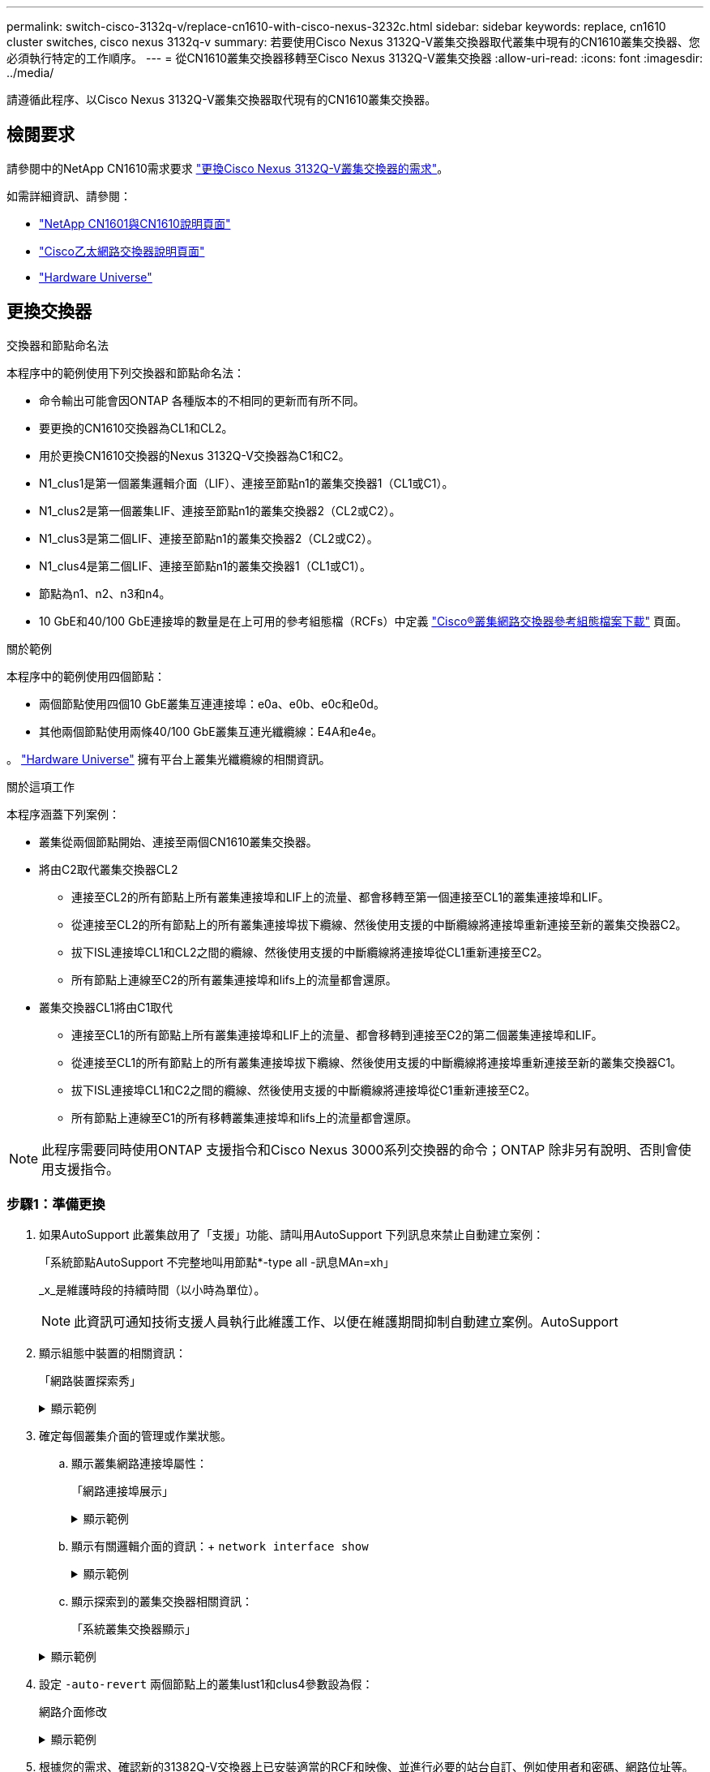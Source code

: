 ---
permalink: switch-cisco-3132q-v/replace-cn1610-with-cisco-nexus-3232c.html 
sidebar: sidebar 
keywords: replace, cn1610 cluster switches, cisco nexus 3132q-v 
summary: 若要使用Cisco Nexus 3132Q-V叢集交換器取代叢集中現有的CN1610叢集交換器、您必須執行特定的工作順序。 
---
= 從CN1610叢集交換器移轉至Cisco Nexus 3132Q-V叢集交換器
:allow-uri-read: 
:icons: font
:imagesdir: ../media/


[role="lead"]
請遵循此程序、以Cisco Nexus 3132Q-V叢集交換器取代現有的CN1610叢集交換器。



== 檢閱要求

請參閱中的NetApp CN1610需求要求 link:switch-requirements.html["更換Cisco Nexus 3132Q-V叢集交換器的需求"]。

如需詳細資訊、請參閱：

* http://support.netapp.com/NOW/download/software/cm_switches_ntap/["NetApp CN1601與CN1610說明頁面"^]
* http://support.netapp.com/NOW/download/software/cm_switches/["Cisco乙太網路交換器說明頁面"^]
* http://hwu.netapp.com["Hardware Universe"^]




== 更換交換器

.交換器和節點命名法
本程序中的範例使用下列交換器和節點命名法：

* 命令輸出可能會因ONTAP 各種版本的不相同的更新而有所不同。
* 要更換的CN1610交換器為CL1和CL2。
* 用於更換CN1610交換器的Nexus 3132Q-V交換器為C1和C2。
* N1_clus1是第一個叢集邏輯介面（LIF）、連接至節點n1的叢集交換器1（CL1或C1）。
* N1_clus2是第一個叢集LIF、連接至節點n1的叢集交換器2（CL2或C2）。
* N1_clus3是第二個LIF、連接至節點n1的叢集交換器2（CL2或C2）。
* N1_clus4是第二個LIF、連接至節點n1的叢集交換器1（CL1或C1）。
* 節點為n1、n2、n3和n4。
* 10 GbE和40/100 GbE連接埠的數量是在上可用的參考組態檔（RCFs）中定義 https://mysupport.netapp.com/NOW/download/software/sanswitch/fcp/Cisco/netapp_cnmn/download.shtml["Cisco®叢集網路交換器參考組態檔案下載"^] 頁面。


.關於範例
本程序中的範例使用四個節點：

* 兩個節點使用四個10 GbE叢集互連連接埠：e0a、e0b、e0c和e0d。
* 其他兩個節點使用兩條40/100 GbE叢集互連光纖纜線：E4A和e4e。


。 link:https://hwu.netapp.com/["Hardware Universe"^] 擁有平台上叢集光纖纜線的相關資訊。

.關於這項工作
本程序涵蓋下列案例：

* 叢集從兩個節點開始、連接至兩個CN1610叢集交換器。
* 將由C2取代叢集交換器CL2
+
** 連接至CL2的所有節點上所有叢集連接埠和LIF上的流量、都會移轉至第一個連接至CL1的叢集連接埠和LIF。
** 從連接至CL2的所有節點上的所有叢集連接埠拔下纜線、然後使用支援的中斷纜線將連接埠重新連接至新的叢集交換器C2。
** 拔下ISL連接埠CL1和CL2之間的纜線、然後使用支援的中斷纜線將連接埠從CL1重新連接至C2。
** 所有節點上連線至C2的所有叢集連接埠和lifs上的流量都會還原。


* 叢集交換器CL1將由C1取代
+
** 連接至CL1的所有節點上所有叢集連接埠和LIF上的流量、都會移轉到連接至C2的第二個叢集連接埠和LIF。
** 從連接至CL1的所有節點上的所有叢集連接埠拔下纜線、然後使用支援的中斷纜線將連接埠重新連接至新的叢集交換器C1。
** 拔下ISL連接埠CL1和C2之間的纜線、然後使用支援的中斷纜線將連接埠從C1重新連接至C2。
** 所有節點上連線至C1的所有移轉叢集連接埠和lifs上的流量都會還原。





NOTE: 此程序需要同時使用ONTAP 支援指令和Cisco Nexus 3000系列交換器的命令；ONTAP 除非另有說明、否則會使用支援指令。



=== 步驟1：準備更換

. 如果AutoSupport 此叢集啟用了「支援」功能、請叫用AutoSupport 下列訊息來禁止自動建立案例：
+
「系統節點AutoSupport 不完整地叫用節點*-type all -訊息MAn=xh」

+
_x_是維護時段的持續時間（以小時為單位）。

+

NOTE: 此資訊可通知技術支援人員執行此維護工作、以便在維護期間抑制自動建立案例。AutoSupport

. 顯示組態中裝置的相關資訊：
+
「網路裝置探索秀」

+
.顯示範例
[%collapsible]
====
以下範例顯示每個叢集互連交換器的每個節點已設定多少個叢集互連介面：

[listing]
----
cluster::> network device-discovery show

       Local  Discovered
Node   Port   Device       Interface   Platform
------ ------ ------------ ----------- ----------
n1     /cdp
        e0a   CL1          0/1         CN1610
        e0b   CL2          0/1         CN1610
        e0c   CL2          0/2         CN1610
        e0d   CL1          0/2         CN1610
n2     /cdp
        e0a   CL1          0/3         CN1610
        e0b   CL2          0/3         CN1610
        e0c   CL2          0/4         CN1610
        e0d   CL1          0/4         CN1610

8 entries were displayed.
----
====
. 確定每個叢集介面的管理或作業狀態。
+
.. 顯示叢集網路連接埠屬性：
+
「網路連接埠展示」

+
.顯示範例
[%collapsible]
====
下列範例顯示系統上的網路連接埠屬性：

[listing]
----
cluster::*> network port show -role Cluster
       (network port show)

Node: n1
                Broadcast              Speed (Mbps) Health Ignore
Port  IPspace   Domain     Link  MTU   Admin/Open   Status Health Status
----- --------- ---------- ----- ----- ------------ ------ -------------
e0a   cluster   cluster    up    9000  auto/10000     -        -
e0b   cluster   cluster    up    9000  auto/10000     -        -
e0c   cluster   cluster    up    9000  auto/10000     -        -
e0d   cluster   cluster    up    9000  auto/10000     -        -

Node: n2
                Broadcast              Speed (Mbps) Health Ignore
Port  IPspace   Domain     Link  MTU   Admin/Open   Status Health Status
----- --------- ---------- ----- ----- ------------ ------ -------------
e0a   cluster   cluster    up    9000  auto/10000     -        -
e0b   cluster   cluster    up    9000  auto/10000     -        -
e0c   cluster   cluster    up    9000  auto/10000     -        -
e0d   cluster   cluster    up    9000  auto/10000     -        -

8 entries were displayed.
----
====
.. 顯示有關邏輯介面的資訊：+
`network interface show`
+
.顯示範例
[%collapsible]
====
以下範例顯示系統上所有生命生命的一般資訊：

[listing]
----
cluster::*> network interface show -role Cluster
       (network interface show)

         Logical    Status      Network        Current  Current  Is
Vserver  Interface  Admin/Oper  Address/Mask   Node     Port     Home
-------- ---------- ----------- -------------- -------- -------- -----
Cluster
         n1_clus1   up/up       10.10.0.1/24   n1       e0a      true
         n1_clus2   up/up       10.10.0.2/24   n1       e0b      true
         n1_clus3   up/up       10.10.0.3/24   n1       e0c      true
         n1_clus4   up/up       10.10.0.4/24   n1       e0d      true
         n2_clus1   up/up       10.10.0.5/24   n2       e0a      true
         n2_clus2   up/up       10.10.0.6/24   n2       e0b      true
         n2_clus3   up/up       10.10.0.7/24   n2       e0c      true
         n2_clus4   up/up       10.10.0.8/24   n2       e0d      true

8 entries were displayed.
----
====
.. 顯示探索到的叢集交換器相關資訊：
+
「系統叢集交換器顯示」

+
.顯示範例
[%collapsible]
====
以下範例顯示叢集已知的叢集交換器及其管理IP位址：

[listing]
----
cluster::> system cluster-switch show

Switch                        Type             Address       Model
----------------------------- ---------------- ------------- --------
CL1                           cluster-network  10.10.1.101   CN1610
     Serial Number: 01234567
      Is Monitored: true
            Reason:
  Software Version: 1.2.0.7
    Version Source: ISDP

CL2                           cluster-network  10.10.1.102   CN1610
     Serial Number: 01234568
      Is Monitored: true
            Reason:
  Software Version: 1.2.0.7
    Version Source: ISDP

2 entries were displayed.
----
====


. 設定 `-auto-revert` 兩個節點上的叢集lust1和clus4參數設為假：
+
網路介面修改

+
.顯示範例
[%collapsible]
====
[listing]
----
cluster::*> network interface modify -vserver node1 -lif clus1 -auto-revert false
cluster::*> network interface modify -vserver node1 -lif clus4 -auto-revert false
cluster::*> network interface modify -vserver node2 -lif clus1 -auto-revert false
cluster::*> network interface modify -vserver node2 -lif clus4 -auto-revert false
----
====
. 根據您的需求、確認新的31382Q-V交換器上已安裝適當的RCF和映像、並進行必要的站台自訂、例如使用者和密碼、網路位址等。
+
此時您必須準備兩個交換器。如果您需要升級RCF和映像、請遵循下列步驟：

+
.. 請參閱 link:http://support.netapp.com/NOW/download/software/cm_switches/["Cisco乙太網路交換器"^] 頁面。
.. 請在該頁的表格中記下您的交換器和所需的軟體版本。
.. 下載適當版本的RCF。
.. 按一下「*說明*」頁面上的「*繼續*」、接受授權合約、然後依照「*下載*」頁面上的指示下載RCF。
.. 下載適當版本的映像軟體。
+
http://mysupport.netapp.com/NOW/download/software/sanswitch/fcp/Cisco/netapp_cnmn/download.shtml["Cisco®叢集與管理網路交換器參考組態檔案下載"^]



. 移轉與第二個要更換的CN1610交換器相關的生命週期：
+
網路介面移轉

+
[NOTE]
====
您必須透過擁有要移轉之叢集LIF的服務處理器或節點管理介面、將叢集LIF從連線移轉至節點。

====
+
.顯示範例
[%collapsible]
====
以下範例顯示n1和n2、但必須在所有節點上執行LIF移轉：

[listing]
----

cluster::*> network interface migrate -vserver Cluster -lif n1_clus2 -destination-node  n1  -destination-port  e0a
cluster::*> network interface migrate -vserver Cluster -lif n1_clus3 -destination-node  n1  -destination-port  e0d
cluster::*> network interface migrate -vserver Cluster -lif n2_clus2 -destination-node  n2  -destination-port  e0a
cluster::*> network interface migrate -vserver Cluster -lif n2_clus3 -destination-node  n2  -destination-port  e0d
----
====
. 驗證叢集的健全狀況：
+
「網路介面展示」

+
.顯示範例
[%collapsible]
====
以下範例顯示先前「網路介面移轉」命令的結果：

[listing]
----
cluster::*> network interface show -role Cluster
       (network interface show)

         Logical    Status      Network         Current  Current  Is
Vserver  Interface  Admin/Oper  Address/Mask    Node     Port     Home
-------- ---------- ----------- --------------- -------- -------- -----
Cluster
         n1_clus1   up/up       10.10.0.1/24    n1       e0a      true
         n1_clus2   up/up       10.10.0.2/24    n1       e0a      false
         n1_clus3   up/up       10.10.0.3/24    n1       e0d      false
         n1_clus4   up/up       10.10.0.4/24    n1       e0d      true
         n2_clus1   up/up       10.10.0.5/24    n2       e0a      true
         n2_clus2   up/up       10.10.0.6/24    n2       e0a      false
         n2_clus3   up/up       10.10.0.7/24    n2       e0d      false
         n2_clus4   up/up       10.10.0.8/24    n2       e0d      true

8 entries were displayed.
----
====
. 關閉實體連接至交換器CL2的叢集互連連接埠：
+
網路連接埠修改

+
.顯示範例
[%collapsible]
====
下列命令會關閉n1和n2上的指定連接埠、但必須關閉所有節點上的連接埠：

[listing]
----
cluster::*> network port modify -node n1 -port e0b -up-admin false
cluster::*> network port modify -node n1 -port e0c -up-admin false
cluster::*> network port modify -node n2 -port e0b -up-admin false
cluster::*> network port modify -node n2 -port e0c -up-admin false
----
====
. Ping遠端叢集介面、然後執行遠端程序呼叫伺服器檢查：
+
「叢集ping叢集」

+
.顯示範例
[%collapsible]
====
下列範例顯示如何ping遠端叢集介面：

[listing]
----
cluster::*> cluster ping-cluster -node n1
Host is n1
Getting addresses from network interface table...
Cluster n1_clus1 n1       e0a    10.10.0.1
Cluster n1_clus2 n1       e0b    10.10.0.2
Cluster n1_clus3 n1       e0c    10.10.0.3
Cluster n1_clus4 n1       e0d    10.10.0.4
Cluster n2_clus1 n2       e0a    10.10.0.5
Cluster n2_clus2 n2       e0b    10.10.0.6
Cluster n2_clus3 n2       e0c    10.10.0.7
Cluster n2_clus4 n2       e0d    10.10.0.8

Local = 10.10.0.1 10.10.0.2 10.10.0.3 10.10.0.4
Remote = 10.10.0.5 10.10.0.6 10.10.0.7 10.10.0.8
Cluster Vserver Id = 4294967293
Ping status:
....
Basic connectivity succeeds on 16 path(s)
Basic connectivity fails on 0 path(s)
................
Detected 1500 byte MTU on 16 path(s):
    Local 10.10.0.1 to Remote 10.10.0.5
    Local 10.10.0.1 to Remote 10.10.0.6
    Local 10.10.0.1 to Remote 10.10.0.7
    Local 10.10.0.1 to Remote 10.10.0.8
    Local 10.10.0.2 to Remote 10.10.0.5
    Local 10.10.0.2 to Remote 10.10.0.6
    Local 10.10.0.2 to Remote 10.10.0.7
    Local 10.10.0.2 to Remote 10.10.0.8
    Local 10.10.0.3 to Remote 10.10.0.5
    Local 10.10.0.3 to Remote 10.10.0.6
    Local 10.10.0.3 to Remote 10.10.0.7
    Local 10.10.0.3 to Remote 10.10.0.8
    Local 10.10.0.4 to Remote 10.10.0.5
    Local 10.10.0.4 to Remote 10.10.0.6
    Local 10.10.0.4 to Remote 10.10.0.7
    Local 10.10.0.4 to Remote 10.10.0.8

Larger than PMTU communication succeeds on 16 path(s)
RPC status:
4 paths up, 0 paths down (tcp check)
4 paths up, 0 paths down (udp check)
----
====
. 關閉主動式CN1610交換器CL1上的ISL連接埠13至16：
+
「關機」

+
.顯示範例
[%collapsible]
====
以下範例說明如何關閉CN1610交換器CL1上的ISL連接埠13至16：

[listing]
----
(CL1)# configure
(CL1)(Config)# interface 0/13-0/16
(CL1)(Interface 0/13-0/16)# shutdown
(CL1)(Interface 0/13-0/16)# exit
(CL1)(Config)# exit
(CL1)#
----
====
. 在CL1和C2之間建置暫時ISL：
+
.顯示範例
[%collapsible]
====
下列範例在CL1（連接埠13-16）和C2（連接埠E1/24/1-4）之間建置暫用ISL：

[listing]
----
C2# configure
C2(config)# interface port-channel 2
C2(config-if)# switchport mode trunk
C2(config-if)# spanning-tree port type network
C2(config-if)# mtu 9216
C2(config-if)# interface breakout module 1 port 24 map 10g-4x
C2(config)# interface e1/24/1-4
C2(config-if-range)# switchport mode trunk
C2(config-if-range)# mtu 9216
C2(config-if-range)# channel-group 2 mode active
C2(config-if-range)# exit
C2(config-if)# exit
----
====




=== 步驟2：設定連接埠

. 在所有節點上、移除連接至CN1610交換器CL2的纜線。
+
使用支援的纜線時、您必須將所有節點上已中斷連線的連接埠重新連接至Nexus 3132Q-V交換器C2。

. 從CN1610交換器CL1的連接埠13到16拔下四條ISL纜線。
+
您必須將適當的Cisco QSFP連接至SFP+中斷纜線、以連接新Cisco 3132Q-V交換器C2上的連接埠1/24、連接至現有CN1610交換器CL1上的連接埠13至16。

+

NOTE: 將任何纜線重新連接至新的Cisco 3132Q-V交換器時、您必須使用光纖或Cisco雙軸纜線。

. 若要使ISL成為動態、請在作用中的CN1610交換器上設定ISL介面3/1、以停用靜態模式：「無連接埠通道靜態」
+
在步驟11中、當ISL在兩台交換器上啟動時、此組態會與3132Q-V交換器C2上的ISL組態相符

+
.顯示範例
[%collapsible]
====
以下範例顯示使用「no port-channel static」命令來設定ISL介面3/1、使ISL成為動態：

[listing]
----
(CL1)# configure
(CL1)(Config)# interface 3/1
(CL1)(Interface 3/1)# no port-channel static
(CL1)(Interface 3/1)# exit
(CL1)(Config)# exit
(CL1)#
----
====
. 在活動的CN1610交換器CL1上啟動ISL 13到16。
+
.顯示範例
[%collapsible]
====
以下範例說明在連接埠通道介面3/1上啟動ISL連接埠13到16的程序：

[listing]
----
(CL1)# configure
(CL1)(Config)# interface 0/13-0/16,3/1
(CL1)(Interface 0/13-0/16,3/1)# no shutdown
(CL1)(Interface 0/13-0/16,3/1)# exit
(CL1)(Config)# exit
(CL1)#
----
====
. 驗證ISL是否正確 `up` 在CN1610交換器CL1上：
+
「How port-channel」

+
「Link State」（連結狀態）應為「up」（正常）、「Type」（類型）應為「Dynamic」（動態）、而「Port Active」（連接埠作用中）欄應為「True」（真）、連接埠0/13至0/16：

+
.顯示範例
[%collapsible]
====
[listing]
----
(CL1)# show port-channel 3/1
Local Interface................................ 3/1
Channel Name................................... ISL-LAG
Link State..................................... Up
Admin Mode..................................... Enabled
Type........................................... Dynamic
Load Balance Option............................ 7
(Enhanced hashing mode)

Mbr    Device/       Port        Port
Ports  Timeout       Speed       Active
------ ------------- ----------  -------
0/13   actor/long    10 Gb Full  True
       partner/long
0/14   actor/long    10 Gb Full  True
       partner/long
0/15   actor/long    10 Gb Full  True
       partner/long
0/16   actor/long    10 Gb Full  True
       partner/long
----
====
. 驗證3132Q-V交換器C2上的ISL是否為「up（正常））：
+
「How port-channel Summary」

+
.顯示範例
[%collapsible]
====
連接埠eth1/24/1至eth1/24/4應顯示為「（P）」、表示連接埠通道中的所有四個ISL連接埠均處於正常狀態。eth1/31和eth1/32應顯示「（D）」、因為它們並未連線：

[listing]
----
C2# show port-channel summary

Flags:  D - Down        P - Up in port-channel (members)
        I - Individual  H - Hot-standby (LACP only)
        s - Suspended   r - Module-removed
        S - Switched    R - Routed
        U - Up (port-channel)
        M - Not in use. Min-links not met
------------------------------------------------------------------------------
Group Port-       Type     Protocol  Member Ports
      Channel
------------------------------------------------------------------------------
1     Po1(SU)     Eth      LACP      Eth1/31(D)   Eth1/32(D)
2     Po2(SU)     Eth      LACP      Eth1/24/1(P) Eth1/24/2(P) Eth1/24/3(P)
                                     Eth1/24/4(P)
----
====
. 開啟所有節點上連接至3132Q-V交換器C2的所有叢集互連連接埠：
+
網路連接埠修改

+
.顯示範例
[%collapsible]
====
以下範例說明如何啟動連接至3132Q-V交換器C2的叢集互連連接埠：

[listing]
----
cluster::*> network port modify -node n1 -port e0b -up-admin true
cluster::*> network port modify -node n1 -port e0c -up-admin true
cluster::*> network port modify -node n2 -port e0b -up-admin true
cluster::*> network port modify -node n2 -port e0c -up-admin true
----
====
. 還原所有連接至所有節點上C2的所有移轉叢集互連生命期：
+
網路介面回復

+
.顯示範例
[%collapsible]
====
[listing]
----
cluster::*> network interface revert -vserver Cluster -lif n1_clus2
cluster::*> network interface revert -vserver Cluster -lif n1_clus3
cluster::*> network interface revert -vserver Cluster -lif n2_clus2
cluster::*> network interface revert -vserver Cluster -lif n2_clus3
----
====
. 確認所有的叢集互連連接埠都已還原至其主連接埠：
+
「網路介面展示」

+
.顯示範例
[%collapsible]
====
下列範例顯示clus2上的lifs會還原為其主連接埠、並顯示如果「目前連接埠」欄中的連接埠在「is Home」欄中的狀態為「true」、則會成功還原lifs。如果是Home值為「假」、則不會還原LIF。

[listing]
----
cluster::*> network interface show -role cluster
       (network interface show)

         Logical    Status      Network        Current  Current  Is
Vserver  Interface  Admin/Oper  Address/Mask   Node     Port     Home
-------- ---------- ----------- -------------- -------- -------- -----
Cluster
         n1_clus1   up/up       10.10.0.1/24   n1       e0a      true
         n1_clus2   up/up       10.10.0.2/24   n1       e0b      true
         n1_clus3   up/up       10.10.0.3/24   n1       e0c      true
         n1_clus4   up/up       10.10.0.4/24   n1       e0d      true
         n2_clus1   up/up       10.10.0.5/24   n2       e0a      true
         n2_clus2   up/up       10.10.0.6/24   n2       e0b      true
         n2_clus3   up/up       10.10.0.7/24   n2       e0c      true
         n2_clus4   up/up       10.10.0.8/24   n2       e0d      true

8 entries were displayed.
----
====
. 確認所有的叢集連接埠均已連接：
+
「網路連接埠展示」

+
.顯示範例
[%collapsible]
====
以下範例顯示先前「網路連接埠修改」命令的結果、驗證所有的叢集互連都是「正常」：

[listing]
----
cluster::*> network port show -role Cluster
       (network port show)

Node: n1
                Broadcast               Speed (Mbps) Health   Ignore
Port  IPspace   Domain      Link  MTU   Admin/Open   Status   Health Status
----- --------- ----------- ----- ----- ------------ -------- -------------
e0a   cluster   cluster     up    9000  auto/10000     -        -
e0b   cluster   cluster     up    9000  auto/10000     -        -
e0c   cluster   cluster     up    9000  auto/10000     -        -
e0d   cluster   cluster     up    9000  auto/10000     -        -

Node: n2
                Broadcast               Speed (Mbps) Health   Ignore
Port  IPspace   Domain      Link  MTU   Admin/Open   Status   Health Status
----- --------- ----------- ----- ----- ------------ -------- -------------
e0a   cluster   cluster     up    9000  auto/10000     -        -
e0b   cluster   cluster     up    9000  auto/10000     -        -
e0c   cluster   cluster     up    9000  auto/10000     -        -
e0d   cluster   cluster     up    9000  auto/10000     -        -

8 entries were displayed.
----
====
. Ping遠端叢集介面、然後執行遠端程序呼叫伺服器檢查：
+
「叢集ping叢集」

+
.顯示範例
[%collapsible]
====
下列範例顯示如何ping遠端叢集介面：

[listing]
----
cluster::*> cluster ping-cluster -node n1
Host is n1
Getting addresses from network interface table...
Cluster n1_clus1 n1       e0a    10.10.0.1
Cluster n1_clus2 n1       e0b    10.10.0.2
Cluster n1_clus3 n1       e0c    10.10.0.3
Cluster n1_clus4 n1       e0d    10.10.0.4
Cluster n2_clus1 n2       e0a    10.10.0.5
Cluster n2_clus2 n2       e0b    10.10.0.6
Cluster n2_clus3 n2       e0c    10.10.0.7
Cluster n2_clus4 n2       e0d    10.10.0.8

Local = 10.10.0.1 10.10.0.2 10.10.0.3 10.10.0.4
Remote = 10.10.0.5 10.10.0.6 10.10.0.7 10.10.0.8
Cluster Vserver Id = 4294967293
Ping status:
....
Basic connectivity succeeds on 16 path(s)
Basic connectivity fails on 0 path(s)
................
Detected 1500 byte MTU on 16 path(s):
    Local 10.10.0.1 to Remote 10.10.0.5
    Local 10.10.0.1 to Remote 10.10.0.6
    Local 10.10.0.1 to Remote 10.10.0.7
    Local 10.10.0.1 to Remote 10.10.0.8
    Local 10.10.0.2 to Remote 10.10.0.5
    Local 10.10.0.2 to Remote 10.10.0.6
    Local 10.10.0.2 to Remote 10.10.0.7
    Local 10.10.0.2 to Remote 10.10.0.8
    Local 10.10.0.3 to Remote 10.10.0.5
    Local 10.10.0.3 to Remote 10.10.0.6
    Local 10.10.0.3 to Remote 10.10.0.7
    Local 10.10.0.3 to Remote 10.10.0.8
    Local 10.10.0.4 to Remote 10.10.0.5
    Local 10.10.0.4 to Remote 10.10.0.6
    Local 10.10.0.4 to Remote 10.10.0.7
    Local 10.10.0.4 to Remote 10.10.0.8

Larger than PMTU communication succeeds on 16 path(s)
RPC status:
4 paths up, 0 paths down (tcp check)
4 paths up, 0 paths down (udp check)
----
====
. 在叢集中的每個節點上、移轉與第一個CN1610交換器CL1相關聯的介面、以取代這些介面：
+
網路介面移轉

+
.顯示範例
[%collapsible]
====
以下範例顯示節點n1和n2上正在移轉的連接埠或LIF：

[listing]
----
cluster::*> network interface migrate -vserver Cluster -lif n1_clus1 -destination-node n1 -destination-port e0b
cluster::*> network interface migrate -vserver Cluster -lif n1_clus4 -destination-node n1 -destination-port e0c
cluster::*> network interface migrate -vserver Cluster -lif n2_clus1 -destination-node n2 -destination-port e0b
cluster::*> network interface migrate -vserver Cluster -lif n2_clus4 -destination-node n2 -destination-port e0c
----
====
. 驗證叢集狀態：
+
「網路介面展示」

+
.顯示範例
[%collapsible]
====
下列範例顯示所需的叢集l生命 已移轉至叢集交換器C2上裝載的適當叢集連接埠：

[listing]
----
cluster::*> network interface show -role Cluster
       (network interface show)

         Logical    Status      Network        Current  Current  Is
Vserver  Interface  Admin/Oper  Address/Mask   Node     Port     Home
-------- ---------- ----------- -------------- -------- -------- -----
Cluster
         n1_clus1   up/up       10.10.0.1/24   n1       e0b      false
         n1_clus2   up/up       10.10.0.2/24   n1       e0b      true
         n1_clus3   up/up       10.10.0.3/24   n1       e0c      true
         n1_clus4   up/up       10.10.0.4/24   n1       e0c      false
         n2_clus1   up/up       10.10.0.5/24   n2       e0b      false
         n2_clus2   up/up       10.10.0.6/24   n2       e0b      true
         n2_clus3   up/up       10.10.0.7/24   n2       e0c      true
         n2_clus4   up/up       10.10.0.8/24   n2       e0c      false

8 entries were displayed.
----
====
. 關閉所有節點上連接至CL1的節點連接埠：
+
網路連接埠修改

+
.顯示範例
[%collapsible]
====
以下範例說明如何關閉節點n1和n2上的指定連接埠：

[listing]
----
cluster::*> network port modify -node n1 -port e0a -up-admin false
cluster::*> network port modify -node n1 -port e0d -up-admin false
cluster::*> network port modify -node n2 -port e0a -up-admin false
cluster::*> network port modify -node n2 -port e0d -up-admin false
----
====
. 關閉作用中的3132Q-V交換器C2上的ISL連接埠24、31和32：
+
「關機」

+
.顯示範例
[%collapsible]
====
下列範例說明如何在作用中的31382Q-V交換器C2上關閉ISL 24、31和32：

[listing]
----
C2# configure
C2(config)# interface ethernet 1/24/1-4
C2(config-if-range)# shutdown
C2(config-if-range)# exit
C2(config)# interface ethernet 1/31-32
C2(config-if-range)# shutdown
C2(config-if-range)# exit
C2(config)# exit
C2#
----
====
. 拔下所有節點上連接至CN1610交換器CL1的纜線。
+
使用支援的纜線時、您必須將所有節點上已中斷連線的連接埠重新連接至Nexus 3132Q-V交換器C1。

. 從Nexus 3132Q-V C2連接埠E1/24拔下QSFP纜線。
+
您必須使用支援的Cisco QSFP光纖或直接連接纜線、將C1上的E1/31和E1/32連接埠連接至C2上的E1/31和E1/32連接埠。

. 在連接埠24上還原組態、然後複製以移除C2上的暫用連接埠通道2 `running-configuration` 檔案至 `startup-configuration` 檔案：
+
.顯示範例
[%collapsible]
====
以下範例將「執行組態設定（running、configuration）檔複製到「儲存組態（startup、configuration）檔：

[listing]
----
C2# configure
C2(config)# no interface breakout module 1 port 24 map 10g-4x
C2(config)# no interface port-channel 2
C2(config-if)# interface e1/24
C2(config-if)# description 40GbE Node Port
C2(config-if)# spanning-tree port type edge
C2(config-if)# spanning-tree bpduguard enable
C2(config-if)# mtu 9216
C2(config-if-range)# exit
C2(config)# exit
C2# copy running-config startup-config
[########################################] 100%
Copy Complete.
----
====
. 啟動C2上的ISL連接埠31和32、作用中的31382Q-V交換器：
+
`no shutdown`

+
.顯示範例
[%collapsible]
====
以下範例說明如何在31382-V交換器C2上啟動ISL 31和32：

[listing]
----

C2# configure
C2(config)# interface ethernet 1/31-32
C2(config-if-range)# no shutdown
C2(config-if-range)# exit
C2(config)# exit
C2# copy running-config startup-config
[########################################] 100%
Copy Complete.
----
====




=== 步驟3：驗證組態

. 驗證ISL連線是否正常 `up` 在3132Q-V交換器C2上：
+
「How port-channel Summary」

+
端口eth1/31和eth1/32應顯示“（P）”，這意味着端口通道中的兩個ISL端口均處於“up（正常）”狀態。

+
.顯示範例
[%collapsible]
====
[listing]
----

C1# show port-channel summary
Flags:  D - Down        P - Up in port-channel (members)
        I - Individual  H - Hot-standby (LACP only)
        s - Suspended   r - Module-removed
        S - Switched    R - Routed
        U - Up (port-channel)
        M - Not in use. Min-links not met
------------------------------------------------------------------------------
Group Port-       Type     Protocol  Member Ports
      Channel
------------------------------------------------------------------------------
1     Po1(SU)     Eth      LACP      Eth1/31(P)   Eth1/32(P)
----
====
. 開啟所有節點上連接至全新3138Q V交換器C1的所有叢集互連連接埠：
+
網路連接埠修改

+
.顯示範例
[%collapsible]
====
以下範例說明如何啟動連接至新款31382Q-V交換器C1的所有叢集互連連接埠：

[listing]
----
cluster::*> network port modify -node n1 -port e0a -up-admin true
cluster::*> network port modify -node n1 -port e0d -up-admin true
cluster::*> network port modify -node n2 -port e0a -up-admin true
cluster::*> network port modify -node n2 -port e0d -up-admin true
----
====
. 驗證叢集節點連接埠的狀態：
+
「網路連接埠展示」

+
.顯示範例
[%collapsible]
====
下列範例可驗證新款31382Q-V交換器C1上n1和n2上的所有叢集互連連接埠均為「up（正常））：

[listing]
----
cluster::*> network port show -role Cluster
       (network port show)

Node: n1
                Broadcast              Speed (Mbps) Health   Ignore
Port  IPspace   Domain     Link  MTU   Admin/Open   Status   Health Status
----- --------- ---------- ----- ----- ------------ -------- -------------
e0a   cluster   cluster    up    9000  auto/10000     -        -
e0b   cluster   cluster    up    9000  auto/10000     -        -
e0c   cluster   cluster    up    9000  auto/10000     -        -
e0d   cluster   cluster    up    9000  auto/10000     -        -

Node: n2
                Broadcast              Speed (Mbps) Health   Ignore
Port  IPspace   Domain     Link  MTU   Admin/Open   Status   Health Status
----- --------- ---------- ----- ----- ------------ -------- -------------
e0a   cluster   cluster    up    9000  auto/10000     -        -
e0b   cluster   cluster    up    9000  auto/10000     -        -
e0c   cluster   cluster    up    9000  auto/10000     -        -
e0d   cluster   cluster    up    9000  auto/10000     -        -

8 entries were displayed.
----
====
. 還原所有原本連線至所有節點C1的所有移轉叢集互連生命期：
+
網路介面回復

+
.顯示範例
[%collapsible]
====
以下範例說明如何將移轉的叢集生命區還原至其主連接埠：

[listing]
----
cluster::*> network interface revert -vserver Cluster -lif n1_clus1
cluster::*> network interface revert -vserver Cluster -lif n1_clus4
cluster::*> network interface revert -vserver Cluster -lif n2_clus1
cluster::*> network interface revert -vserver Cluster -lif n2_clus4
----
====
. 確認介面現在是主介面：
+
「網路介面展示」

+
.顯示範例
[%collapsible]
====
以下範例顯示n1和n2的叢集互連介面狀態為「up」和「is home.」：

[listing]
----
cluster::*> network interface show -role Cluster
       (network interface show)

         Logical    Status      Network        Current  Current  Is
Vserver  Interface  Admin/Oper  Address/Mask   Node     Port     Home
-------- ---------- ----------- -------------- -------- -------- -----
Cluster
         n1_clus1   up/up       10.10.0.1/24   n1       e0a      true
         n1_clus2   up/up       10.10.0.2/24   n1       e0b      true
         n1_clus3   up/up       10.10.0.3/24   n1       e0c      true
         n1_clus4   up/up       10.10.0.4/24   n1       e0d      true
         n2_clus1   up/up       10.10.0.5/24   n2       e0a      true
         n2_clus2   up/up       10.10.0.6/24   n2       e0b      true
         n2_clus3   up/up       10.10.0.7/24   n2       e0c      true
         n2_clus4   up/up       10.10.0.8/24   n2       e0d      true

8 entries were displayed.
----
====
. Ping遠端叢集介面、然後執行遠端程序呼叫伺服器檢查：
+
「叢集ping叢集」

+
.顯示範例
[%collapsible]
====
下列範例顯示如何ping遠端叢集介面：

[listing]
----
cluster::*> cluster ping-cluster -node n1
Host is n1
Getting addresses from network interface table...
Cluster n1_clus1 n1       e0a    10.10.0.1
Cluster n1_clus2 n1       e0b    10.10.0.2
Cluster n1_clus3 n1       e0c    10.10.0.3
Cluster n1_clus4 n1       e0d    10.10.0.4
Cluster n2_clus1 n2       e0a    10.10.0.5
Cluster n2_clus2 n2       e0b    10.10.0.6
Cluster n2_clus3 n2       e0c    10.10.0.7
Cluster n2_clus4 n2       e0d    10.10.0.8

Local = 10.10.0.1 10.10.0.2 10.10.0.3 10.10.0.4
Remote = 10.10.0.5 10.10.0.6 10.10.0.7 10.10.0.8
Cluster Vserver Id = 4294967293
Ping status:
....
Basic connectivity succeeds on 16 path(s)
Basic connectivity fails on 0 path(s)
................
Detected 1500 byte MTU on 16 path(s):
    Local 10.10.0.1 to Remote 10.10.0.5
    Local 10.10.0.1 to Remote 10.10.0.6
    Local 10.10.0.1 to Remote 10.10.0.7
    Local 10.10.0.1 to Remote 10.10.0.8
    Local 10.10.0.2 to Remote 10.10.0.5
    Local 10.10.0.2 to Remote 10.10.0.6
    Local 10.10.0.2 to Remote 10.10.0.7
    Local 10.10.0.2 to Remote 10.10.0.8
    Local 10.10.0.3 to Remote 10.10.0.5
    Local 10.10.0.3 to Remote 10.10.0.6
    Local 10.10.0.3 to Remote 10.10.0.7
    Local 10.10.0.3 to Remote 10.10.0.8
    Local 10.10.0.4 to Remote 10.10.0.5
    Local 10.10.0.4 to Remote 10.10.0.6
    Local 10.10.0.4 to Remote 10.10.0.7
    Local 10.10.0.4 to Remote 10.10.0.8

Larger than PMTU communication succeeds on 16 path(s)
RPC status:
4 paths up, 0 paths down (tcp check)
4 paths up, 0 paths down (udp check)
----
====
. 將節點新增至Nexus 3132Q-V叢集交換器、以擴充叢集。
. 顯示組態中裝置的相關資訊：
+
** 「網路裝置探索秀」
** 「網路連接埠show -role cluster」
** 「網路介面show -role cluster」
** 「系統叢集交換器顯示」
+
.顯示範例
[%collapsible]
====
下列範例顯示節點n3和n4、其40 GbE叢集連接埠分別連接至連接埠E1/7和E1/8、同時連接Nexus 3132Q-V叢集交換器、而且兩個節點都已加入叢集。使用的40 GbE叢集互連連接埠為E4A和e4e。

[listing]
----
cluster::*> network device-discovery show

       Local  Discovered
Node   Port   Device       Interface       Platform
------ ------ ------------ --------------- -------------
n1     /cdp
        e0a   C1           Ethernet1/1/1   N3K-C3132Q-V
        e0b   C2           Ethernet1/1/1   N3K-C3132Q-V
        e0c   C2           Ethernet1/1/2   N3K-C3132Q-V
        e0d   C1           Ethernet1/1/2   N3K-C3132Q-V
n2     /cdp
        e0a   C1           Ethernet1/1/3   N3K-C3132Q-V
        e0b   C2           Ethernet1/1/3   N3K-C3132Q-V
        e0c   C2           Ethernet1/1/4   N3K-C3132Q-V
        e0d   C1           Ethernet1/1/4   N3K-C3132Q-V
n3     /cdp
        e4a   C1           Ethernet1/7     N3K-C3132Q-V
        e4e   C2           Ethernet1/7     N3K-C3132Q-V
n4     /cdp
        e4a   C1           Ethernet1/8     N3K-C3132Q-V
        e4e   C2           Ethernet1/8     N3K-C3132Q-V

12 entries were displayed.
----
[listing]
----
cluster::*> network port show -role cluster
       (network port show)

Node: n1
                Broadcast              Speed (Mbps) Health   Ignore
Port  IPspace   Domain     Link  MTU   Admin/Open   Status   Health Status
----- --------- ---------- ----- ----- ------------ -------- -------------
e0a   cluster   cluster    up    9000  auto/10000     -        -
e0b   cluster   cluster    up    9000  auto/10000     -        -
e0c   cluster   cluster    up    9000  auto/10000     -        -
e0d   cluster   cluster    up    9000  auto/10000     -        -

Node: n2
                Broadcast              Speed (Mbps) Health   Ignore
Port  IPspace   Domain     Link  MTU   Admin/Open   Status   Health Status
----- --------- ---------- ----- ----- ------------ -------- -------------
e0a   cluster   cluster    up    9000  auto/10000     -        -
e0b   cluster   cluster    up    9000  auto/10000     -        -
e0c   cluster   cluster    up    9000  auto/10000     -        -
e0d   cluster   cluster    up    9000  auto/10000     -        -

Node: n3
                Broadcast              Speed (Mbps) Health   Ignore
Port  IPspace   Domain     Link  MTU   Admin/Open   Status   Health Status
----- --------- ---------- ----- ----- ------------ -------- -------------
e4a   cluster   cluster    up    9000  auto/40000     -        -
e4e   cluster   cluster    up    9000  auto/40000     -        -

Node: n4
                Broadcast              Speed (Mbps) Health   Ignore
Port  IPspace   Domain     Link  MTU   Admin/Open   Status   Health Status
----- --------- ---------- ----- ----- ------------ -------- -------------
e4a   cluster   cluster    up    9000  auto/40000     -        -
e4e   cluster   cluster    up    9000  auto/40000     -        -

12 entries were displayed.
----
[listing]
----
cluster::*> network interface show -role Cluster
       (network interface show)

         Logical    Status      Network        Current  Current  Is
Vserver  Interface  Admin/Oper  Address/Mask   Node     Port     Home
-------- ---------- ----------- -------------- -------- -------- -----
Cluster
         n1_clus1   up/up       10.10.0.1/24   n1       e0a      true
         n1_clus2   up/up       10.10.0.2/24   n1       e0b      true
         n1_clus3   up/up       10.10.0.3/24   n1       e0c      true
         n1_clus4   up/up       10.10.0.4/24   n1       e0d      true
         n2_clus1   up/up       10.10.0.5/24   n2       e0a      true
         n2_clus2   up/up       10.10.0.6/24   n2       e0b      true
         n2_clus3   up/up       10.10.0.7/24   n2       e0c      true
         n2_clus4   up/up       10.10.0.8/24   n2       e0d      true
         n3_clus1   up/up       10.10.0.9/24   n3       e4a      true
         n3_clus2   up/up       10.10.0.10/24  n3       e4e      true
         n4_clus1   up/up       10.10.0.11/24  n4       e4a      true
         n4_clus2   up/up       10.10.0.12/24  n4       e4e      true

12 entries were displayed.
----
[listing]
----
cluster::> system cluster-switch show

Switch                      Type             Address       Model
--------------------------- ---------------- ------------- ---------
C1                          cluster-network  10.10.1.103   NX3132V
     Serial Number: FOX000001
      Is Monitored: true
            Reason:
  Software Version: Cisco Nexus Operating System (NX-OS) Software, Version
                    7.0(3)I4(1)
    Version Source: CDP

C2                          cluster-network  10.10.1.104   NX3132V
     Serial Number: FOX000002
      Is Monitored: true
            Reason:
  Software Version: Cisco Nexus Operating System (NX-OS) Software, Version
                    7.0(3)I4(1)
    Version Source: CDP

CL1                         cluster-network  10.10.1.101   CN1610
     Serial Number: 01234567
      Is Monitored: true
            Reason:
  Software Version: 1.2.0.7
    Version Source: ISDP

CL2                         cluster-network  10.10.1.102    CN1610
     Serial Number: 01234568
      Is Monitored: true
            Reason:
  Software Version: 1.2.0.7
    Version Source: ISDP

4 entries were displayed.
----
====


. 如果更換的CN1610交換器未自動移除、請將其移除：
+
「系統叢集交換器刪除」

+
.顯示範例
[%collapsible]
====
以下範例說明如何移除CN1610交換器：

[listing]
----

cluster::> system cluster-switch delete -device CL1
cluster::> system cluster-switch delete -device CL2
----
====
. 將每個節點上的叢集clus1和clus4設定為「-aut-revert」、並確認：
+
.顯示範例
[%collapsible]
====
[listing]
----
cluster::*> network interface modify -vserver node1 -lif clus1 -auto-revert true
cluster::*> network interface modify -vserver node1 -lif clus4 -auto-revert true
cluster::*> network interface modify -vserver node2 -lif clus1 -auto-revert true
cluster::*> network interface modify -vserver node2 -lif clus4 -auto-revert true
----
====
. 確認已監控適當的叢集交換器：
+
「系統叢集交換器顯示」

+
.顯示範例
[%collapsible]
====
[listing]
----
cluster::> system cluster-switch show

Switch                      Type               Address          Model
--------------------------- ------------------ ---------------- ---------------
C1                          cluster-network    10.10.1.103      NX3132V
     Serial Number: FOX000001
      Is Monitored: true
            Reason:
  Software Version: Cisco Nexus Operating System (NX-OS) Software, Version
                    7.0(3)I4(1)
    Version Source: CDP

C2                          cluster-network    10.10.1.104      NX3132V
     Serial Number: FOX000002
      Is Monitored: true
            Reason:
  Software Version: Cisco Nexus Operating System (NX-OS) Software, Version
                    7.0(3)I4(1)
    Version Source: CDP

2 entries were displayed.
----
====
. 啟用叢集交換器健全狀況監視器記錄收集功能、以收集交換器相關的記錄檔：
+
「系統叢集交換器記錄設定密碼」

+
「系統叢集交換器記錄啟用收集」

+
.顯示範例
[%collapsible]
====
[listing]
----
cluster::*> system cluster-switch log setup-password
Enter the switch name: <return>
The switch name entered is not recognized.
Choose from the following list:
C1
C2

cluster::*> system cluster-switch log setup-password

Enter the switch name: C1
RSA key fingerprint is e5:8b:c6:dc:e2:18:18:09:36:63:d9:63:dd:03:d9:cc
Do you want to continue? {y|n}::[n] y

Enter the password: <enter switch password>
Enter the password again: <enter switch password>

cluster::*> system cluster-switch log setup-password

Enter the switch name: C2
RSA key fingerprint is 57:49:86:a1:b9:80:6a:61:9a:86:8e:3c:e3:b7:1f:b1
Do you want to continue? {y|n}:: [n] y

Enter the password: <enter switch password>
Enter the password again: <enter switch password>

cluster::*> system cluster-switch log enable-collection

Do you want to enable cluster log collection for all nodes in the cluster?
{y|n}: [n] y

Enabling cluster switch log collection.

cluster::*>
----
====
+

NOTE: 如果這些命令中有任何一個出現錯誤、請聯絡NetApp支援部門。

. [[step43_replacecn1610]]如果您禁止自動建立個案、請叫用AutoSupport 此資訊以重新啟用：
+
「系統節點AutoSupport 不完整地叫用節點*-type all -most MAn=end」


